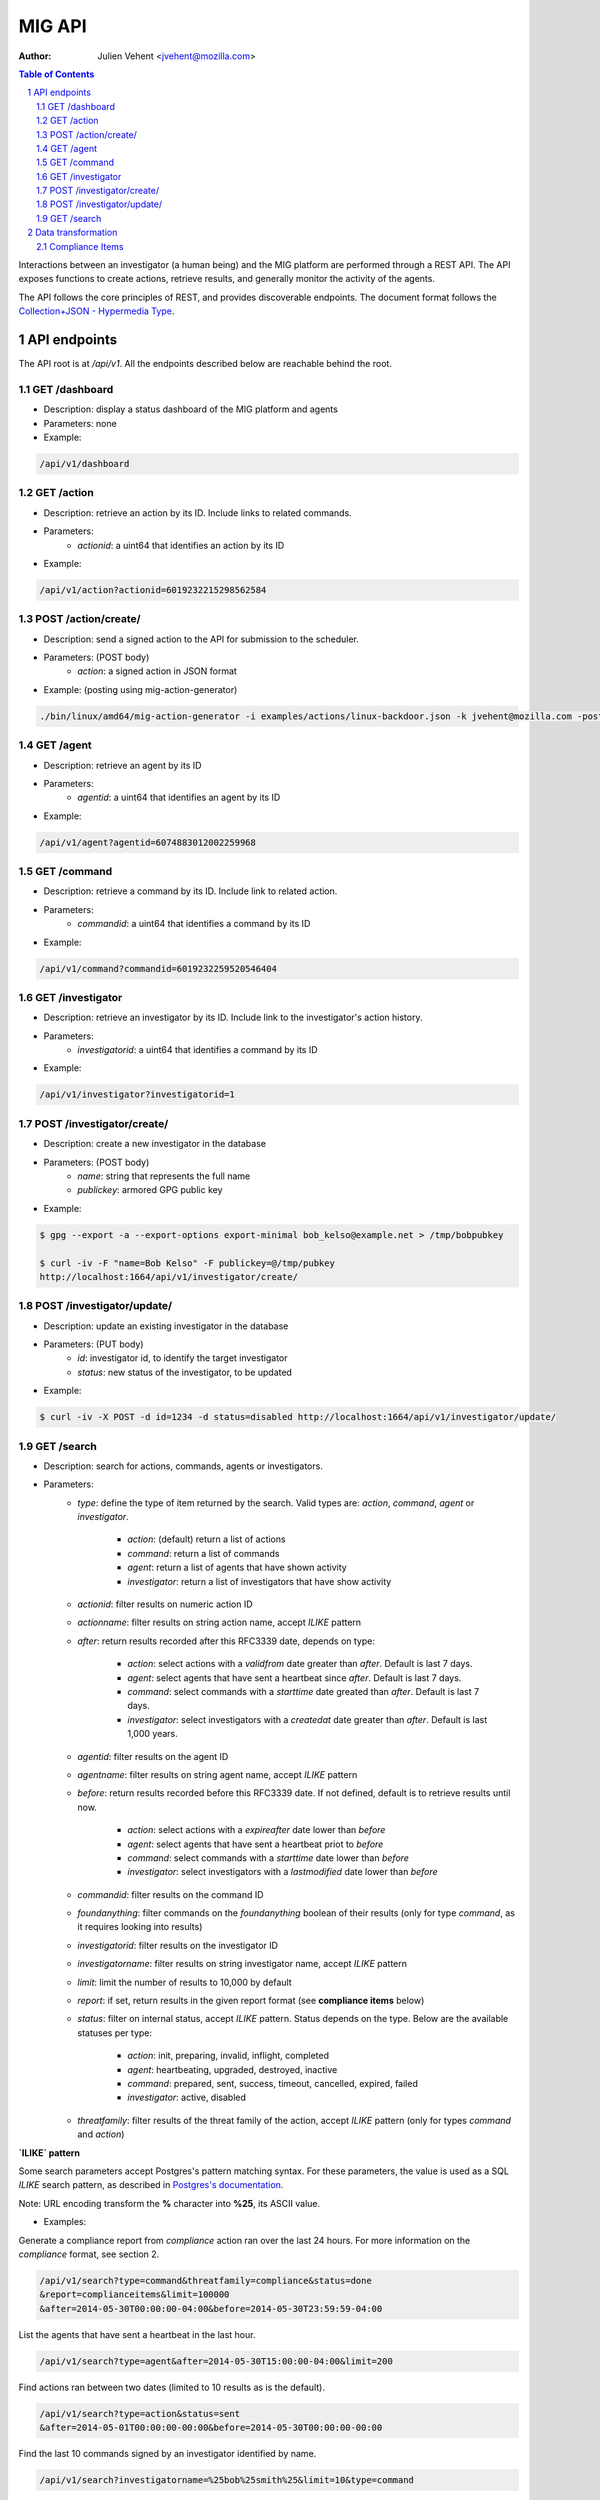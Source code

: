 =======
MIG API
=======
:Author: Julien Vehent <jvehent@mozilla.com>

.. sectnum::
.. contents:: Table of Contents

Interactions between an investigator (a human being) and the MIG platform are
performed through a REST API. The API exposes functions to create actions,
retrieve results, and generally monitor the activity of the agents.

The API follows the core principles of REST, and provides discoverable
endpoints. The document format follows the `Collection+JSON - Hypermedia Type
<http://amundsen.com/media-types/collection/>`_.

API endpoints
-------------

The API root is at `/api/v1`. All the endpoints described below are reachable
behind the root.

GET /dashboard
~~~~~~~~~~~~~~
* Description: display a status dashboard of the MIG platform and agents
* Parameters: none
* Example:

.. code:: bash

	/api/v1/dashboard

GET /action
~~~~~~~~~~~
* Description: retrieve an action by its ID. Include links to related commands.
* Parameters:
	- `actionid`: a uint64 that identifies an action by its ID
* Example:

.. code:: bash

	/api/v1/action?actionid=6019232215298562584

POST /action/create/
~~~~~~~~~~~~~~~~~~~~
* Description: send a signed action to the API for submission to the scheduler.
* Parameters: (POST body)
	- `action`: a signed action in JSON format

* Example: (posting using mig-action-generator)

.. code:: bash

	./bin/linux/amd64/mig-action-generator -i examples/actions/linux-backdoor.json -k jvehent@mozilla.com -posturl=http://localhost:1664/api/v1/action/create/

GET /agent
~~~~~~~~~~~~
* Description: retrieve an agent by its ID
* Parameters:
	- `agentid`: a uint64 that identifies an agent by its ID
* Example:

.. code:: bash

	/api/v1/agent?agentid=6074883012002259968

GET /command
~~~~~~~~~~~~
* Description: retrieve a command by its ID. Include link to related action.
* Parameters:
	- `commandid`: a uint64 that identifies a command by its ID
* Example:

.. code:: bash

	/api/v1/command?commandid=6019232259520546404

GET /investigator
~~~~~~~~~~~~~~~~~
* Description: retrieve an investigator by its ID. Include link to the
  investigator's action history.
* Parameters:
	- `investigatorid`: a uint64 that identifies a command by its ID
* Example:

.. code:: bash

	/api/v1/investigator?investigatorid=1

POST /investigator/create/
~~~~~~~~~~~~~~~~~~~~~~~~~~
* Description: create a new investigator in the database
* Parameters: (POST body)
	- `name`: string that represents the full name
	- `publickey`: armored GPG public key
* Example:

.. code:: bash

	$ gpg --export -a --export-options export-minimal bob_kelso@example.net > /tmp/bobpubkey

	$ curl -iv -F "name=Bob Kelso" -F publickey=@/tmp/pubkey
	http://localhost:1664/api/v1/investigator/create/

POST /investigator/update/
~~~~~~~~~~~~~~~~~~~~~~~~~~
* Description: update an existing investigator in the database
* Parameters: (PUT body)
	- `id`: investigator id, to identify the target investigator
	- `status`: new status of the investigator, to be updated
* Example:

.. code:: bash

	$ curl -iv -X POST -d id=1234 -d status=disabled http://localhost:1664/api/v1/investigator/update/

GET /search
~~~~~~~~~~~
* Description: search for actions, commands, agents or investigators.
* Parameters:
	- `type`: define the type of item returned by the search.
	  Valid types are: `action`, `command`, `agent` or `investigator`.

		- `action`: (default) return a list of actions
		- `command`: return a list of commands
		- `agent`: return a list of agents that have shown activity
		- `investigator`: return a list of investigators that have show activity

	- `actionid`: filter results on numeric action ID

	- `actionname`: filter results on string action name, accept `ILIKE` pattern

	- `after`: return results recorded after this RFC3339 date, depends on type:

		- `action`: select actions with a `validfrom` date greater than
		  `after`. Default is last 7 days.
		- `agent`: select agents that have sent a heartbeat since `after`.
		  Default is last 7 days.
		- `command`: select commands with a `starttime` date greated than
		  `after`. Default is last 7 days.
		- `investigator`: select investigators with a `createdat` date greater
		  than `after`. Default is last 1,000 years.

	- `agentid`: filter results on the agent ID

	- `agentname`: filter results on string agent name, accept `ILIKE` pattern

	- `before`: return results recorded before this RFC3339 date. If not defined,
	  default is to retrieve results until now.

		- `action`: select actions with a `expireafter` date lower than `before`
		- `agent`: select agents that have sent a heartbeat priot to `before`
		- `command`: select commands with a `starttime` date lower than `before`
		- `investigator`: select investigators with a `lastmodified` date lower
		  than `before`

	- `commandid`: filter results on the command ID

	- `foundanything`: filter commands on the `foundanything` boolean of their
	  results (only for type `command`, as it requires looking into results)

	- `investigatorid`: filter results on the investigator ID

	- `investigatorname`: filter results on string investigator name, accept
	  `ILIKE` pattern

	- `limit`: limit the number of results to 10,000 by default

	- `report`: if set, return results in the given report format (see
	  **compliance items** below)

	- `status`: filter on internal status, accept `ILIKE` pattern.
	  Status depends on the type. Below are the available statuses per type:

		- `action`: init, preparing, invalid, inflight, completed
		- `agent`: heartbeating, upgraded, destroyed, inactive
		- `command`: prepared, sent, success, timeout, cancelled, expired, failed
		- `investigator`: active, disabled

	- `threatfamily`: filter results of the threat family of the action, accept
	  `ILIKE` pattern (only for types `command` and `action`)

**`ILIKE` pattern**

Some search parameters accept Postgres's pattern matching syntax. For these
parameters, the value is used as a SQL `ILIKE` search pattern, as described in
`Postgres's documentation
<http://www.postgresql.org/docs/9.4/static/functions-matching.html>`_.

Note: URL encoding transform the **%** character into **%25**, its ASCII value.

* Examples:

Generate a compliance report from `compliance` action ran over the last 24
hours. For more information on the `compliance` format, see section 2.

.. code:: bash

	/api/v1/search?type=command&threatfamily=compliance&status=done
	&report=complianceitems&limit=100000
	&after=2014-05-30T00:00:00-04:00&before=2014-05-30T23:59:59-04:00

List the agents that have sent a heartbeat in the last hour.

.. code:: bash

	/api/v1/search?type=agent&after=2014-05-30T15:00:00-04:00&limit=200

Find actions ran between two dates (limited to 10 results as is the default).

.. code:: bash

	/api/v1/search?type=action&status=sent
	&after=2014-05-01T00:00:00-00:00&before=2014-05-30T00:00:00-00:00

Find the last 10 commands signed by an investigator identified by name.

.. code:: bash

	/api/v1/search?investigatorname=%25bob%25smith%25&limit=10&type=command


Data transformation
-------------------
The API implements several data transformation functions between the base
format of `action` and `command`, and reporting formats.

Compliance Items
~~~~~~~~~~~~~~~~
The compliance item format is used to measure the compliance of a target with
particular requirement. A single compliance item represent the compliance of
one target (host) with one check (test + value).

In MIG, an `action` can contain compliance checks. An `action` creates one
`command` per `agent`. Upon completion, the agent stores the results in the
`command.results`. To visualize the results of an action, an investigator must
look at the results of each command generated by that action.

To generate compliance items, the API takes the results from commands, and
creates one item per result. Therefore, a single action that creates hundreds of
commands could, in turn, generate thousands of compliance items.

The format for compliance items is simple, to be easily graphed and aggregated.

.. code:: javascript

	{
		"target": "agents.name='server1.prod.example.net'",
		"policy": {
			"level": "medium",
			"name": "system",
			"url": "https://link.to.compliance.reference/index.html"
		},
		"check": {
			"description": "compliance check for openssh",
			"location": "/etc/ssh/sshd_config",
			"name": "check for verbose logging (logs fingerprints)",
			"test": {
				"type": "regex",
				"value": "(?i)^loglevel verbose$"
			}
		},
		"compliance": true,
		"link": "http://localhost:1664/api/v1/command?commandid=6019232265601776819",
		"timestamp": "2014-05-30T14:55:41.907745Z"
	}

When using the parameter `&report=complianceitems`, the `search` endpoint of the API
will generate a list of compliance items from the results of the search.
